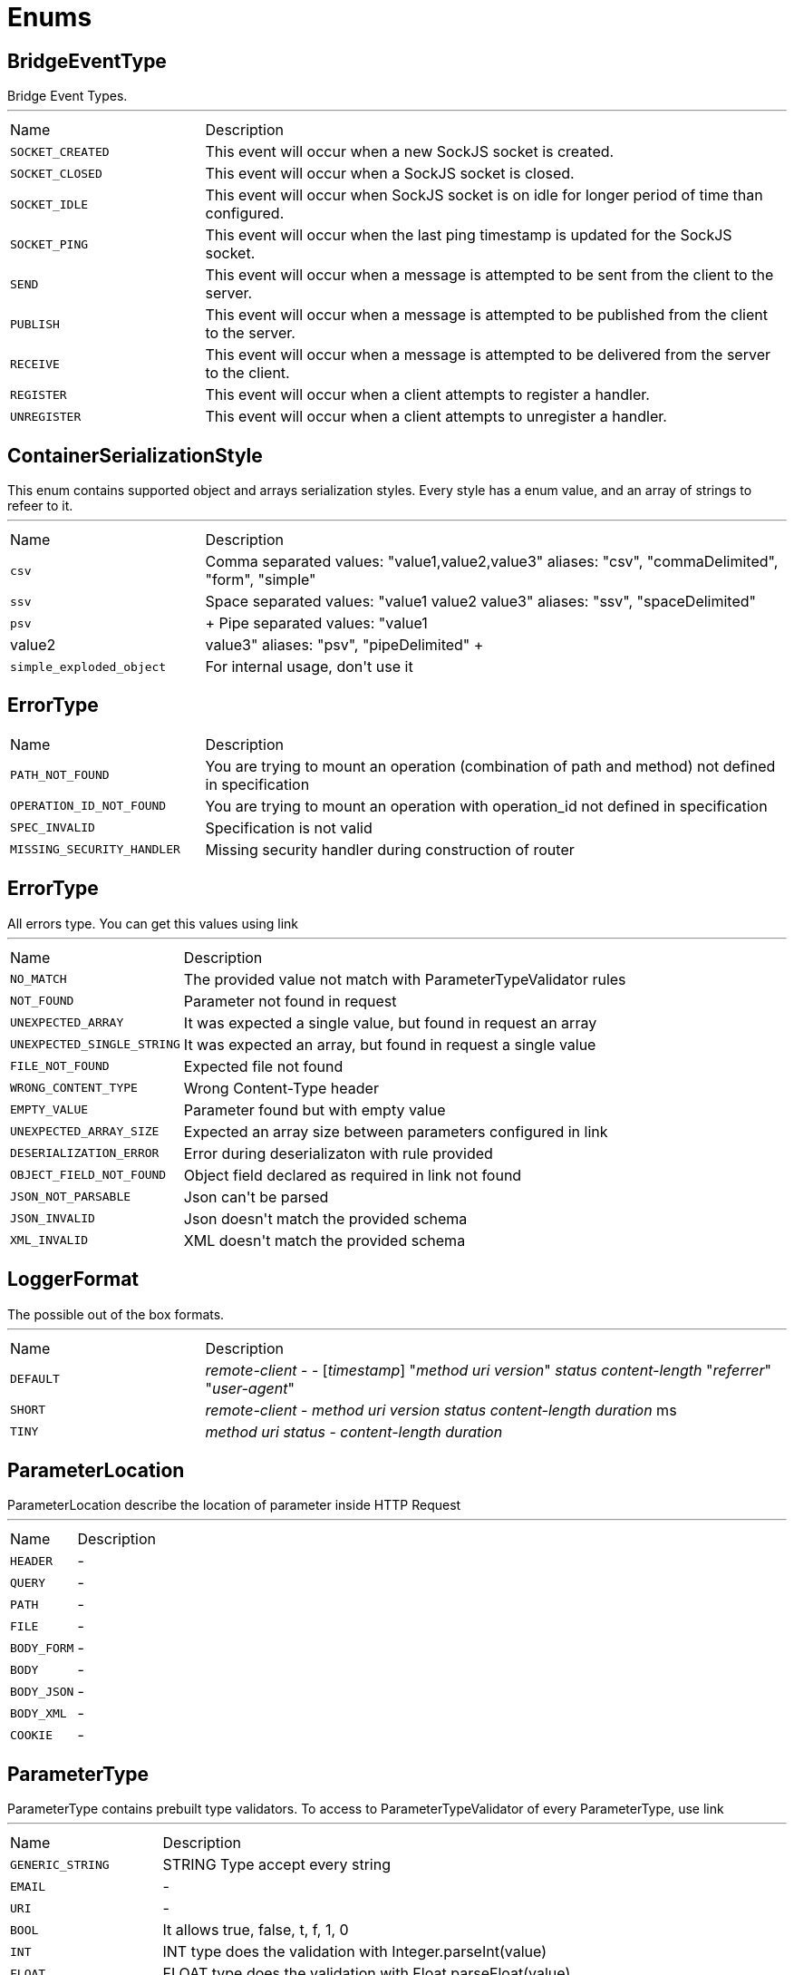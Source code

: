 = Enums

[[BridgeEventType]]
== BridgeEventType

++++
 Bridge Event Types.
++++
'''

[cols=">25%,75%"]
[frame="topbot"]
|===
^|Name | Description
|[[SOCKET_CREATED]]`SOCKET_CREATED`|
+++
This event will occur when a new SockJS socket is created.
+++
|[[SOCKET_CLOSED]]`SOCKET_CLOSED`|
+++
This event will occur when a SockJS socket is closed.
+++
|[[SOCKET_IDLE]]`SOCKET_IDLE`|
+++
This event will occur when SockJS socket is on idle for longer period of time than configured.
+++
|[[SOCKET_PING]]`SOCKET_PING`|
+++
This event will occur when the last ping timestamp is updated for the SockJS socket.
+++
|[[SEND]]`SEND`|
+++
This event will occur when a message is attempted to be sent from the client to the server.
+++
|[[PUBLISH]]`PUBLISH`|
+++
This event will occur when a message is attempted to be published from the client to the server.
+++
|[[RECEIVE]]`RECEIVE`|
+++
This event will occur when a message is attempted to be delivered from the server to the client.
+++
|[[REGISTER]]`REGISTER`|
+++
This event will occur when a client attempts to register a handler.
+++
|[[UNREGISTER]]`UNREGISTER`|
+++
This event will occur when a client attempts to unregister a handler.
+++
|===

[[ContainerSerializationStyle]]
== ContainerSerializationStyle

++++
 This enum contains supported object and arrays serialization styles. Every style has a enum value, and an array of
 strings to refeer to it.
++++
'''

[cols=">25%,75%"]
[frame="topbot"]
|===
^|Name | Description
|[[csv]]`csv`|
+++
Comma separated values: "value1,value2,value3"
 aliases: "csv", "commaDelimited", "form", "simple"
+++
|[[ssv]]`ssv`|
+++
Space separated values: "value1 value2 value3"
 aliases: "ssv", "spaceDelimited"
+++
|[[psv]]`psv`|
+++
Pipe separated values: "value1|value2|value3"
 aliases: "psv", "pipeDelimited"
+++
|[[simple_exploded_object]]`simple_exploded_object`|
+++
For internal usage, don't use it
+++
|===

[[ErrorType]]
== ErrorType


[cols=">25%,75%"]
[frame="topbot"]
|===
^|Name | Description
|[[PATH_NOT_FOUND]]`PATH_NOT_FOUND`|
+++
You are trying to mount an operation (combination of path and method) not defined in specification
+++
|[[OPERATION_ID_NOT_FOUND]]`OPERATION_ID_NOT_FOUND`|
+++
You are trying to mount an operation with operation_id not defined in specification
+++
|[[SPEC_INVALID]]`SPEC_INVALID`|
+++
Specification is not valid
+++
|[[MISSING_SECURITY_HANDLER]]`MISSING_SECURITY_HANDLER`|
+++
Missing security handler during construction of router
+++
|===

[[ErrorType]]
== ErrorType

++++
 All errors type. You can get this values using link
++++
'''

[cols=">25%,75%"]
[frame="topbot"]
|===
^|Name | Description
|[[NO_MATCH]]`NO_MATCH`|
+++
The provided value not match with ParameterTypeValidator rules
+++
|[[NOT_FOUND]]`NOT_FOUND`|
+++
Parameter not found in request
+++
|[[UNEXPECTED_ARRAY]]`UNEXPECTED_ARRAY`|
+++
It was expected a single value, but found in request an array
+++
|[[UNEXPECTED_SINGLE_STRING]]`UNEXPECTED_SINGLE_STRING`|
+++
It was expected an array, but found in request a single value
+++
|[[FILE_NOT_FOUND]]`FILE_NOT_FOUND`|
+++
Expected file not found
+++
|[[WRONG_CONTENT_TYPE]]`WRONG_CONTENT_TYPE`|
+++
Wrong Content-Type header
+++
|[[EMPTY_VALUE]]`EMPTY_VALUE`|
+++
Parameter found but with empty value
+++
|[[UNEXPECTED_ARRAY_SIZE]]`UNEXPECTED_ARRAY_SIZE`|
+++
Expected an array size between parameters configured in
 link
+++
|[[DESERIALIZATION_ERROR]]`DESERIALIZATION_ERROR`|
+++
Error during deserializaton with rule provided
+++
|[[OBJECT_FIELD_NOT_FOUND]]`OBJECT_FIELD_NOT_FOUND`|
+++
Object field declared as required in link not found
+++
|[[JSON_NOT_PARSABLE]]`JSON_NOT_PARSABLE`|
+++
Json can't be parsed
+++
|[[JSON_INVALID]]`JSON_INVALID`|
+++
Json doesn't match the provided schema
+++
|[[XML_INVALID]]`XML_INVALID`|
+++
XML doesn't match the provided schema
+++
|===

[[LoggerFormat]]
== LoggerFormat

++++
 The possible out of the box formats.
++++
'''

[cols=">25%,75%"]
[frame="topbot"]
|===
^|Name | Description
|[[DEFAULT]]`DEFAULT`|
+++
<i>remote-client</i> - - [<i>timestamp</i>] "<i>method</i> <i>uri</i> <i>version</i>" <i>status</i> <i>content-length</i> "<i>referrer</i>" "<i>user-agent</i>"
+++
|[[SHORT]]`SHORT`|
+++
<i>remote-client</i> - <i>method</i> <i>uri</i> <i>version</i> <i>status</i> <i>content-length</i> <i>duration</i> ms
+++
|[[TINY]]`TINY`|
+++
<i>method</i> <i>uri</i> <i>status</i> - <i>content-length</i> <i>duration</i>
+++
|===

[[ParameterLocation]]
== ParameterLocation

++++
 ParameterLocation describe the location of parameter inside HTTP Request
++++
'''

[cols=">25%,75%"]
[frame="topbot"]
|===
^|Name | Description
|[[HEADER]]`HEADER`|-
|[[QUERY]]`QUERY`|-
|[[PATH]]`PATH`|-
|[[FILE]]`FILE`|-
|[[BODY_FORM]]`BODY_FORM`|-
|[[BODY]]`BODY`|-
|[[BODY_JSON]]`BODY_JSON`|-
|[[BODY_XML]]`BODY_XML`|-
|[[COOKIE]]`COOKIE`|-
|===

[[ParameterType]]
== ParameterType

++++
 ParameterType contains prebuilt type validators. To access to ParameterTypeValidator of every ParameterType, use
 link
++++
'''

[cols=">25%,75%"]
[frame="topbot"]
|===
^|Name | Description
|[[GENERIC_STRING]]`GENERIC_STRING`|
+++
STRING Type accept every string
+++
|[[EMAIL]]`EMAIL`|-
|[[URI]]`URI`|-
|[[BOOL]]`BOOL`|
+++
It allows true, false, t, f, 1, 0
+++
|[[INT]]`INT`|
+++
INT type does the validation with Integer.parseInt(value)
+++
|[[FLOAT]]`FLOAT`|
+++
FLOAT type does the validation with Float.parseFloat(value)
+++
|[[DOUBLE]]`DOUBLE`|
+++
DOUBLE type does the validation with Double.parseDouble(value)
+++
|[[DATE]]`DATE`|
+++
DATE as defined by full-date - RFC3339
+++
|[[DATETIME]]`DATETIME`|
+++
DATETIME as defined by date-time - RFC3339
+++
|[[TIME]]`TIME`|
+++
TIME as defined by partial-time - RFC3339
+++
|[[BASE64]]`BASE64`|-
|[[IPV4]]`IPV4`|-
|[[IPV6]]`IPV6`|-
|[[HOSTNAME]]`HOSTNAME`|-
|===

[[Transport]]
== Transport

++++
 The available SockJS transports
++++
'''

[cols=">25%,75%"]
[frame="topbot"]
|===
^|Name | Description
|[[WEBSOCKET]]`WEBSOCKET`|
+++
<a href="http://www.rfc-editor.org/rfc/rfc6455.txt">rfc 6455</a>
+++
|[[EVENT_SOURCE]]`EVENT_SOURCE`|
+++
<a href="http://dev.w3.org/html5/eventsource/">Event source</a>
+++
|[[HTML_FILE]]`HTML_FILE`|
+++
<a href="http://cometdaily.com/2007/11/18/ie-activexhtmlfile-transport-part-ii/">HtmlFile</a>.
+++
|[[JSON_P]]`JSON_P`|
+++
Slow and old fashioned <a hred="https://developer.mozilla.org/en/DOM/window.postMessage">JSONP polling</a>.
 This transport will show "busy indicator" (aka: "spinning wheel") when sending data.
+++
|[[XHR]]`XHR`|
+++
Long-polling using <a hred="https://secure.wikimedia.org/wikipedia/en/wiki/XMLHttpRequest#Cross-domain_requests">cross domain XHR</a>
+++
|===

